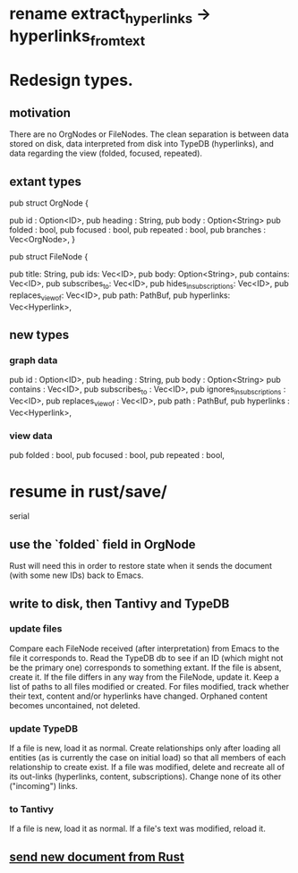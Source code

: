 * rename extract_hyperlinks -> hyperlinks_from_text
* Redesign types.
** motivation
    There are no OrgNodes or FileNodes.
    The clean separation is between data stored on disk,
    data interpreted from disk into TypeDB (hyperlinks),
    and data regarding the view (folded, focused, repeated).
** extant types
**** pub struct OrgNode {
   pub id       : Option<ID>,
   pub heading  : String,
   pub body     : Option<String>
   pub folded   : bool,
   pub focused  : bool,
   pub repeated : bool,
   pub branches : Vec<OrgNode>, }
**** pub struct FileNode {
   pub title: String,
   pub ids: Vec<ID>,
   pub body: Option<String>,
   pub contains: Vec<ID>,
   pub subscribes_to: Vec<ID>,
   pub hides_in_subscriptions: Vec<ID>,
   pub replaces_view_of: Vec<ID>,
   pub path: PathBuf,
   pub hyperlinks: Vec<Hyperlink>,
** new types
*** graph data
   pub id                       : Option<ID>,
   pub heading                  : String,
   pub body                     : Option<String>
   pub contains                 : Vec<ID>,
   pub subscribes_to            : Vec<ID>,
   pub ignores_in_subscriptions : Vec<ID>,
   pub replaces_view_of         : Vec<ID>,
   pub path                     : PathBuf,
   pub hyperlinks               : Vec<Hyperlink>,
*** view data
   pub folded   : bool,
   pub focused  : bool,
   pub repeated : bool,
* resume in rust/save/
  serial
** use the `folded` field in OrgNode
   Rust will need this in order to restore state
   when it sends the document (with some new IDs)
   back to Emacs.
** write to disk, then Tantivy and TypeDB
*** update files
    Compare each FileNode received (after interpretation) from Emacs to the file it corresponds to. Read the TypeDB db to see if an ID (which might not be the primary one) corresponds to something extant.
    If the file is absent, create it.
    If the file differs in any way from the FileNode, update it.
    Keep a list of paths to all files modified or created. For files modified, track whether their text, content and/or hyperlinks have changed.
    Orphaned content becomes uncontained, not deleted.
*** update TypeDB
    If a file is new, load it as normal.
    Create relationships only after loading all entities (as is currently the case on initial load) so that all members of each relationship to create exist.
    If a file was modified, delete and recreate all of its out-links (hyperlinks, content, subscriptions). Change none of its other ("incoming") links.
*** to Tantivy
    If a file is new, load it as normal.
    If a file's text was modified, reload it.
** [[id:e707ded7-ff36-41cf-8ae1-672ab78e30d4][send new document from Rust]]

